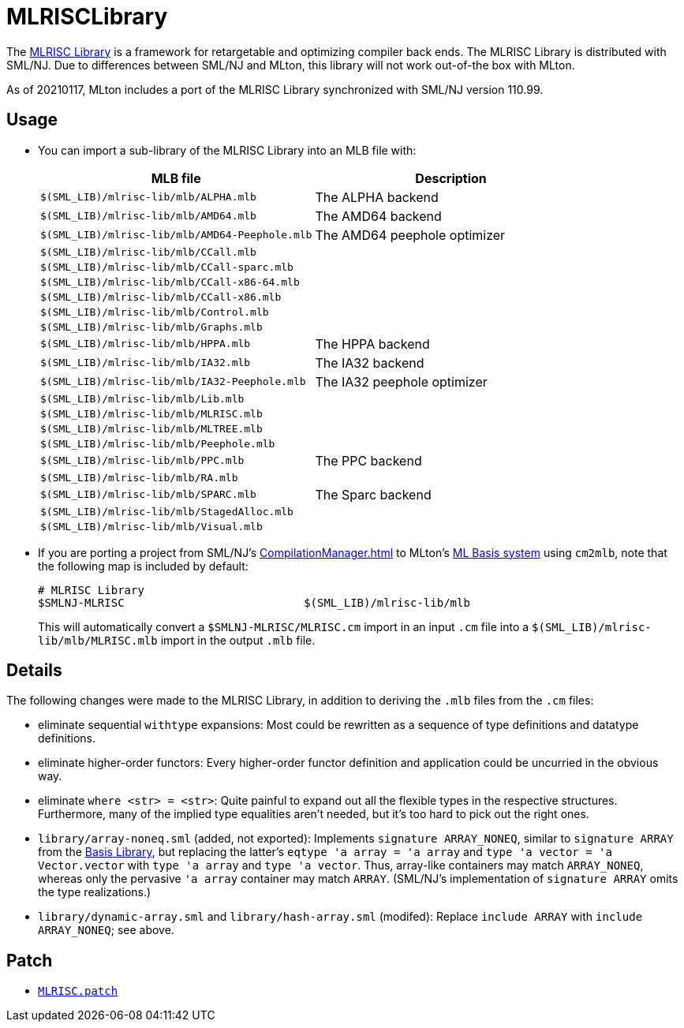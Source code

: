 = MLRISCLibrary

The http://www.cs.nyu.edu/leunga/www/MLRISC/Doc/html/index.html[MLRISC
Library] is a framework for retargetable and optimizing compiler back
ends.  The MLRISC Library is distributed with SML/NJ.  Due to
differences between SML/NJ and MLton, this library will not work
out-of-the box with MLton.

As of 20210117, MLton includes a port of the MLRISC Library
synchronized with SML/NJ version 110.99.

== Usage

* You can import a sub-library of the MLRISC Library into an MLB file with:
+
[options="header"]
|===
|MLB file|Description
|`$(SML_LIB)/mlrisc-lib/mlb/ALPHA.mlb`|The ALPHA backend
|`$(SML_LIB)/mlrisc-lib/mlb/AMD64.mlb`|The AMD64 backend
|`$(SML_LIB)/mlrisc-lib/mlb/AMD64-Peephole.mlb`|The AMD64 peephole optimizer
|`$(SML_LIB)/mlrisc-lib/mlb/CCall.mlb`|
|`$(SML_LIB)/mlrisc-lib/mlb/CCall-sparc.mlb`|
|`$(SML_LIB)/mlrisc-lib/mlb/CCall-x86-64.mlb`|
|`$(SML_LIB)/mlrisc-lib/mlb/CCall-x86.mlb`|
|`$(SML_LIB)/mlrisc-lib/mlb/Control.mlb`|
|`$(SML_LIB)/mlrisc-lib/mlb/Graphs.mlb`|
|`$(SML_LIB)/mlrisc-lib/mlb/HPPA.mlb`|The HPPA backend
|`$(SML_LIB)/mlrisc-lib/mlb/IA32.mlb`|The IA32 backend
|`$(SML_LIB)/mlrisc-lib/mlb/IA32-Peephole.mlb`|The IA32 peephole optimizer
|`$(SML_LIB)/mlrisc-lib/mlb/Lib.mlb`|
|`$(SML_LIB)/mlrisc-lib/mlb/MLRISC.mlb`|
|`$(SML_LIB)/mlrisc-lib/mlb/MLTREE.mlb`|
|`$(SML_LIB)/mlrisc-lib/mlb/Peephole.mlb`|
|`$(SML_LIB)/mlrisc-lib/mlb/PPC.mlb`|The PPC backend
|`$(SML_LIB)/mlrisc-lib/mlb/RA.mlb`|
|`$(SML_LIB)/mlrisc-lib/mlb/SPARC.mlb`|The Sparc backend
|`$(SML_LIB)/mlrisc-lib/mlb/StagedAlloc.mlb`|
|`$(SML_LIB)/mlrisc-lib/mlb/Visual.mlb`|
|===

* If you are porting a project from SML/NJ's <<CompilationManager#>> to
MLton's <<MLBasis#,ML Basis system>> using `cm2mlb`, note that the
following map is included by default:
+
----
# MLRISC Library
$SMLNJ-MLRISC                           $(SML_LIB)/mlrisc-lib/mlb
----
+
This will automatically convert a `$SMLNJ-MLRISC/MLRISC.cm` import in
an input `.cm` file into a `$(SML_LIB)/mlrisc-lib/mlb/MLRISC.mlb`
import in the output `.mlb` file.

== Details

The following changes were made to the MLRISC Library, in addition to
deriving the `.mlb` files from the `.cm` files:

* eliminate sequential `withtype` expansions: Most could be rewritten as a sequence of type definitions and datatype definitions.
* eliminate higher-order functors: Every higher-order functor definition and application could be uncurried in the obvious way.
* eliminate `where <str> = <str>`: Quite painful to expand out all the flexible types in the respective structures.  Furthermore, many of the implied type equalities aren't needed, but it's too hard to pick out the right ones.
* `library/array-noneq.sml` (added, not exported): Implements `signature ARRAY_NONEQ`, similar to `signature ARRAY` from the <<BasisLibrary#,Basis Library>>, but replacing the latter's `eqtype 'a array = 'a array` and `type 'a vector = 'a Vector.vector` with `type 'a array` and `type 'a vector`.  Thus, array-like containers may match `ARRAY_NONEQ`, whereas only the pervasive `'a array` container may match `ARRAY`.  (SML/NJ's implementation of `signature ARRAY` omits the type realizations.)
* `library/dynamic-array.sml` and `library/hash-array.sml` (modifed): Replace `include ARRAY` with `include ARRAY_NONEQ`; see above.

== Patch

* https://github.com/MLton/mlton/blob/master/lib/mlrisc-lib/MLRISC.patch[`MLRISC.patch`]
